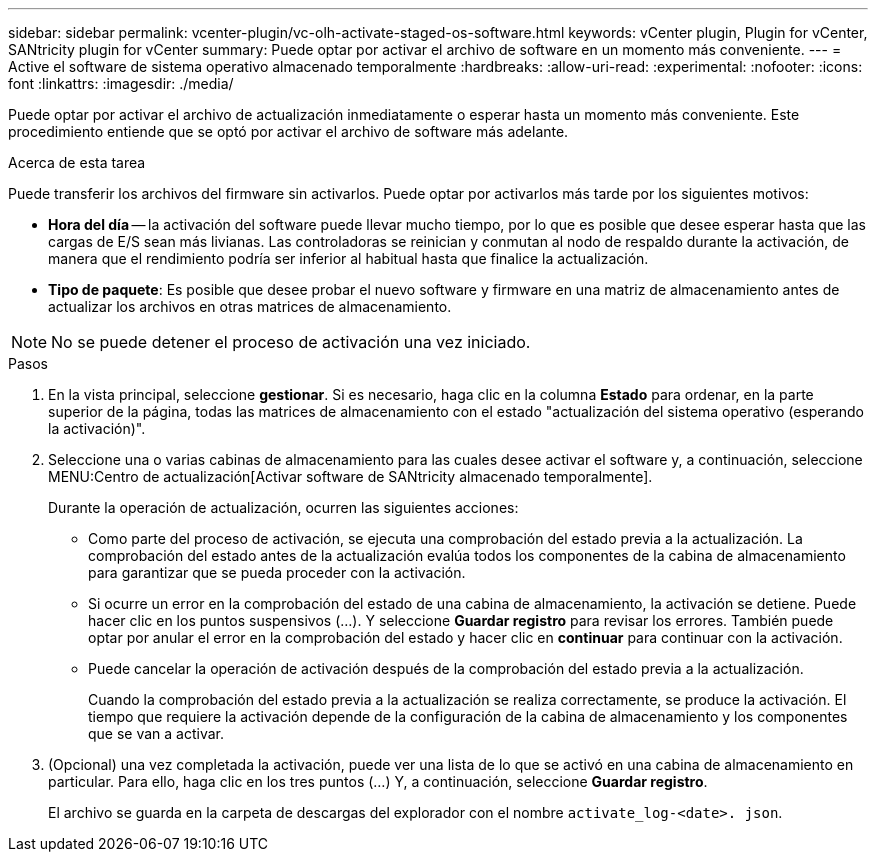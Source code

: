 ---
sidebar: sidebar 
permalink: vcenter-plugin/vc-olh-activate-staged-os-software.html 
keywords: vCenter plugin, Plugin for vCenter, SANtricity plugin for vCenter 
summary: Puede optar por activar el archivo de software en un momento más conveniente. 
---
= Active el software de sistema operativo almacenado temporalmente
:hardbreaks:
:allow-uri-read: 
:experimental: 
:nofooter: 
:icons: font
:linkattrs: 
:imagesdir: ./media/


[role="lead"]
Puede optar por activar el archivo de actualización inmediatamente o esperar hasta un momento más conveniente. Este procedimiento entiende que se optó por activar el archivo de software más adelante.

.Acerca de esta tarea
Puede transferir los archivos del firmware sin activarlos. Puede optar por activarlos más tarde por los siguientes motivos:

* *Hora del día* -- la activación del software puede llevar mucho tiempo, por lo que es posible que desee esperar hasta que las cargas de E/S sean más livianas. Las controladoras se reinician y conmutan al nodo de respaldo durante la activación, de manera que el rendimiento podría ser inferior al habitual hasta que finalice la actualización.
* *Tipo de paquete*: Es posible que desee probar el nuevo software y firmware en una matriz de almacenamiento antes de actualizar los archivos en otras matrices de almacenamiento.



NOTE: No se puede detener el proceso de activación una vez iniciado.

.Pasos
. En la vista principal, seleccione *gestionar*. Si es necesario, haga clic en la columna *Estado* para ordenar, en la parte superior de la página, todas las matrices de almacenamiento con el estado "actualización del sistema operativo (esperando la activación)".
. Seleccione una o varias cabinas de almacenamiento para las cuales desee activar el software y, a continuación, seleccione MENU:Centro de actualización[Activar software de SANtricity almacenado temporalmente].
+
Durante la operación de actualización, ocurren las siguientes acciones:

+
** Como parte del proceso de activación, se ejecuta una comprobación del estado previa a la actualización. La comprobación del estado antes de la actualización evalúa todos los componentes de la cabina de almacenamiento para garantizar que se pueda proceder con la activación.
** Si ocurre un error en la comprobación del estado de una cabina de almacenamiento, la activación se detiene. Puede hacer clic en los puntos suspensivos (…). Y seleccione *Guardar registro* para revisar los errores. También puede optar por anular el error en la comprobación del estado y hacer clic en *continuar* para continuar con la activación.
** Puede cancelar la operación de activación después de la comprobación del estado previa a la actualización.
+
Cuando la comprobación del estado previa a la actualización se realiza correctamente, se produce la activación. El tiempo que requiere la activación depende de la configuración de la cabina de almacenamiento y los componentes que se van a activar.



. (Opcional) una vez completada la activación, puede ver una lista de lo que se activó en una cabina de almacenamiento en particular. Para ello, haga clic en los tres puntos (...) Y, a continuación, seleccione *Guardar registro*.
+
El archivo se guarda en la carpeta de descargas del explorador con el nombre `activate_log-<date>. json`.


